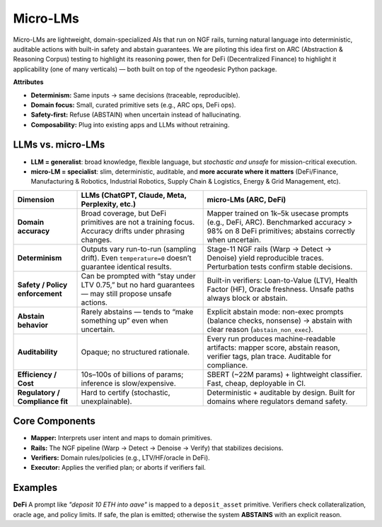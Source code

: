 .. _concepts-micro-lms:

Micro-LMs
===================

Micro-LMs are lightweight, domain-specialized AIs that run on NGF rails, turning natural language into deterministic, auditable actions with built-in safety and abstain guarantees. We are piloting this idea first on ARC (Abstraction & Reasoning Corpus) testing to highlight its reasoning power, then for DeFi (Decentralized Finance) to highlight it applicability (one of many verticals) — both built on top of the ngeodesic Python package.

**Attributes**

- **Determinism:** Same inputs → same decisions (traceable, reproducible).
- **Domain focus:** Small, curated primitive sets (e.g., ARC ops, DeFi ops).
- **Safety-first:** Refuse (ABSTAIN) when uncertain instead of hallucinating.
- **Composability:** Plug into existing apps and LLMs without retraining.


LLMs vs. micro-LMs 
-------------------

- **LLM = generalist**: broad knowledge, flexible language, but *stochastic and unsafe* for mission-critical execution.  
- **micro-LM = specialist**: slim, deterministic, auditable, and **more accurate where it matters** (DeFi/Finance, Manufacturing & Robotics, Industrial Robotics, Supply Chain & Logistics, Energy & Grid Management, etc).

+-------------------------+-------------------------------------------------------------+-------------------------------------------------------------------+
| Dimension               | LLMs (ChatGPT, Claude, Meta, Perplexity, etc.)              | **micro-LMs (ARC, DeFi)**                                         |
+=========================+=============================================================+===================================================================+
| **Domain accuracy**     | Broad coverage, but DeFi primitives are not a training      | Mapper trained on 1k–5k usecase prompts (e.g., DeFi, ARC).        |
|                         | focus. Accuracy drifts under phrasing changes.              | Benchmarked accuracy > 98% on 8 DeFi primitives; abstains         |
|                         |                                                             | correctly when uncertain.                                         |
+-------------------------+-------------------------------------------------------------+-------------------------------------------------------------------+
| **Determinism**         | Outputs vary run-to-run (sampling drift). Even              | Stage-11 NGF rails (Warp → Detect → Denoise) yield reproducible   |
|                         | ``temperature=0`` doesn’t guarantee identical results.      | traces. Perturbation tests confirm stable decisions.              |
+-------------------------+-------------------------------------------------------------+-------------------------------------------------------------------+
| **Safety / Policy       | Can be prompted with “stay under LTV 0.75,” but no hard     | Built-in verifiers: Loan-to-Value (LTV), Health Factor (HF),      |
| enforcement**           | guarantees — may still propose unsafe actions.              | Oracle freshness. Unsafe paths always block or abstain.           |
+-------------------------+-------------------------------------------------------------+-------------------------------------------------------------------+
| **Abstain behavior**    | Rarely abstains — tends to “make something up” even when    | Explicit abstain mode: non-exec prompts (balance checks, nonsense)| 
|                         | uncertain.                                                  | → abstain with clear reason (``abstain_non_exec``).               |
+-------------------------+-------------------------------------------------------------+-------------------------------------------------------------------+
| **Auditability**        | Opaque; no structured rationale.                            | Every run produces machine-readable artifacts: mapper score,      |
|                         |                                                             | abstain reason, verifier tags, plan trace. Auditable for          |
|                         |                                                             | compliance.                                                       |
+-------------------------+-------------------------------------------------------------+-------------------------------------------------------------------+
| **Efficiency / Cost**   | 10s–100s of billions of params; inference is slow/expensive.| SBERT (~22M params) + lightweight classifier. Fast, cheap,        |
|                         |                                                             | deployable in CI.                                                 |
+-------------------------+-------------------------------------------------------------+-------------------------------------------------------------------+
| **Regulatory /          | Hard to certify (stochastic, unexplainable).                | Deterministic + auditable by design. Built for domains where      |
| Compliance fit**        |                                                             | regulators demand safety.                                         |
+-------------------------+-------------------------------------------------------------+-------------------------------------------------------------------+



Core Components
---------------
- **Mapper:** Interprets user intent and maps to domain primitives.
- **Rails:** The NGF pipeline (Warp → Detect → Denoise → Verify) that stabilizes decisions.
- **Verifiers:** Domain rules/policies (e.g., LTV/HF/oracle in DeFi).
- **Executor:** Applies the verified plan; or aborts if verifiers fail.

Examples 
--------------

**DeFi**
A prompt like *"deposit 10 ETH into aave"* is mapped to a ``deposit_asset`` primitive.
Verifiers check collateralization, oracle age, and policy limits. If safe, the plan
is emitted; otherwise the system **ABSTAINS** with an explicit reason.
